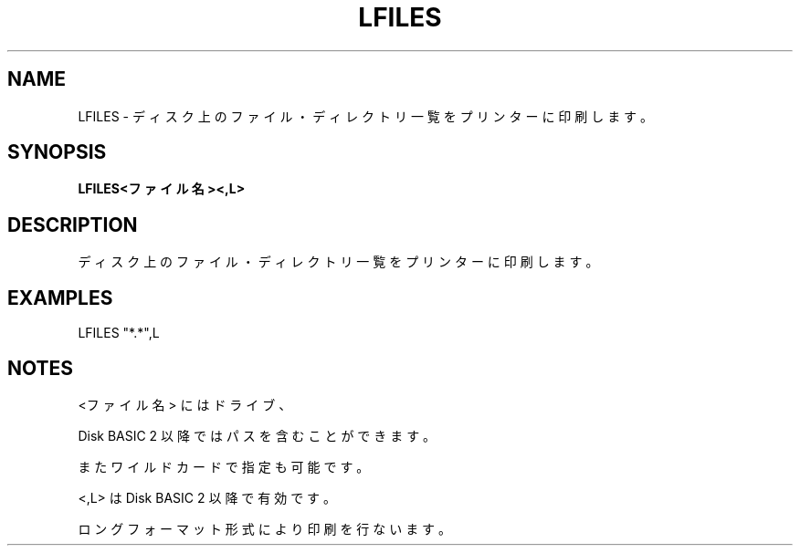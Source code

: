 .TH "LFILES" "1" "2025-05-29" "MSX-BASIC" "User Commands"
.SH NAME
LFILES \- ディスク上のファイル・ディレクトリ一覧をプリンターに印刷します。

.SH SYNOPSIS
.B LFILES<ファイル名><,L>

.SH DESCRIPTION
.PP
ディスク上のファイル・ディレクトリ一覧をプリンターに印刷します。

.SH EXAMPLES
.PP
LFILES "*.*",L

.SH NOTES
.PP
.PP
<ファイル名> にはドライブ、
.PP
Disk BASIC 2 以降ではパスを含むことができます。
.PP
またワイルドカードで指定も可能です。
.PP
<,L> は Disk BASIC 2 以降で有効です。
.PP
ロングフォーマット形式により印刷を行ないます。